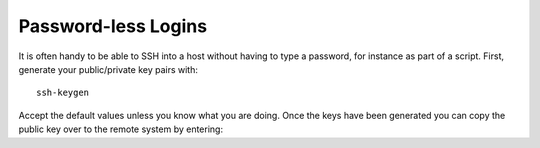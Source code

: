 Password-less Logins
====================

It is often handy to be able to SSH into a host without having to type a password, for instance as part of a script. First, generate your public/private key pairs with::

    ssh-keygen

Accept the default values unless you know what you are doing. Once the keys have been generated you can copy the public key over to the remote system by entering:
